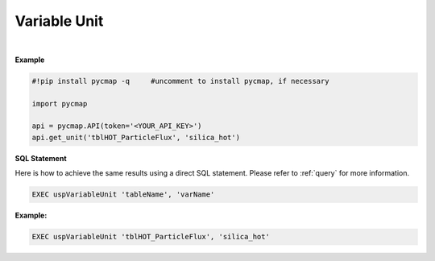 .. _var_unit:




Variable Unit
=============


.. image:: https://colab.research.google.com/assets/colab-badge.svg
   :target: https://colab.research.google.com/github/simonscmap/pycmap/blob/master/docs/Unit.ipynb

.. image:: https://mybinder.org/badge_logo.svg
   :target: https://mybinder.org/v2/gh/simonscmap/pycmap/master?filepath=docs%2FUnit.ipynb



.. method:: get_unit(tableName, varName)


    Returns the unit for a given variable, if applicable.

    |

    :Parameters:
        **tableName: string**
            The name of table associated with the dataset. A full list of table names can be found in the :ref:`Catalog`.
        **varName: string or list of string**
            Variable short name. A full list of variable short names can be found in the :ref:`Catalog`.


    :returns: String literal.



|

**Example**


.. code-block:: python

  #!pip install pycmap -q     #uncomment to install pycmap, if necessary

  import pycmap

  api = pycmap.API(token='<YOUR_API_KEY>')
  api.get_unit('tblHOT_ParticleFlux', 'silica_hot')

.. figure:: /_static/overview_icons/sql.png
 :scale: 10 %

**SQL Statement**

Here is how to achieve the same results using a direct SQL statement. Please refer to :ref:`query` for more information.

.. code-block:: sql

  EXEC uspVariableUnit 'tableName', 'varName'

**Example:**

.. code-block:: sql

  EXEC uspVariableUnit 'tblHOT_ParticleFlux', 'silica_hot'

